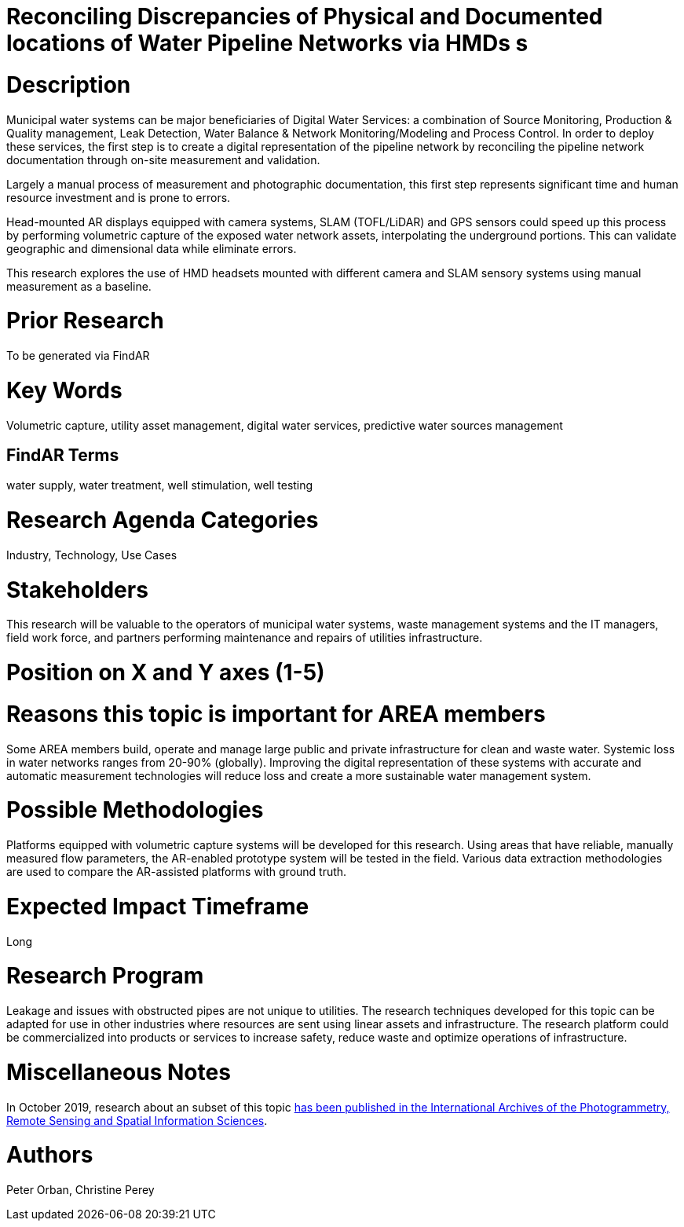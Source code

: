 [[ra-Iutilities5-digitalwater]]

# Reconciling Discrepancies of Physical and Documented locations of Water Pipeline Networks via HMDs s

# Description
Municipal water systems can be major beneficiaries of Digital Water Services: a combination of Source Monitoring, Production & Quality management, Leak Detection, Water Balance & Network Monitoring/Modeling and Process Control. In order to deploy these services, the first step is to create a digital representation of the pipeline network by reconciling the pipeline network documentation through on-site measurement and validation.

Largely a manual process of measurement and photographic documentation, this first step represents significant time and human resource investment and is prone to errors.

Head-mounted AR displays equipped with camera systems, SLAM (TOFL/LiDAR) and GPS sensors could speed up this process by performing volumetric capture of the exposed water network assets, interpolating the underground portions. This can validate geographic and dimensional data while  eliminate errors.

This research explores the use of HMD headsets mounted with different camera and SLAM sensory systems using manual measurement as a baseline.

# Prior Research
To be generated via FindAR

# Key Words
Volumetric capture, utility asset management, digital water services, predictive water sources management

## FindAR Terms
water supply, water treatment, well stimulation, well testing

# Research Agenda Categories
Industry, Technology, Use Cases

# Stakeholders
This research will be valuable to the operators of municipal water systems, waste management systems and the IT managers, field work force, and partners performing maintenance and repairs of utilities infrastructure.

# Position on X and Y axes (1-5)

# Reasons this topic is important for AREA members
Some AREA members build, operate and manage large public and private infrastructure for clean and waste water. Systemic loss in water networks ranges from 20-90% (globally). Improving the digital representation of these systems with accurate and automatic measurement technologies will reduce loss and create a more sustainable water management system.

# Possible Methodologies
Platforms equipped with volumetric capture systems will be developed for this research. Using areas that have reliable, manually measured flow parameters, the AR-enabled prototype system will be tested in the field. Various data extraction methodologies are used to compare the AR-assisted platforms with ground truth.

# Expected Impact Timeframe
Long

# Research Program
Leakage and issues with obstructed pipes are not unique to utilities. The research techniques developed for this topic can be adapted for use in other industries where resources are sent using linear assets and infrastructure. The research platform could be commercialized into products or services to increase safety, reduce waste and optimize operations of infrastructure.

# Miscellaneous Notes
In October 2019, research about an subset of this topic https://www.researchgate.net/publication/336238139_DEVELOPMENT_OF_AUGMENTED_REALITY_PIPELINE_VISUALISER_ARPV_APPLICATION_FOR_VISUALISING_UNDERGROUND_WATER_PIPELINE[has been published in the International Archives of the Photogrammetry, Remote Sensing and Spatial Information Sciences].

# Authors
Peter Orban, Christine Perey
